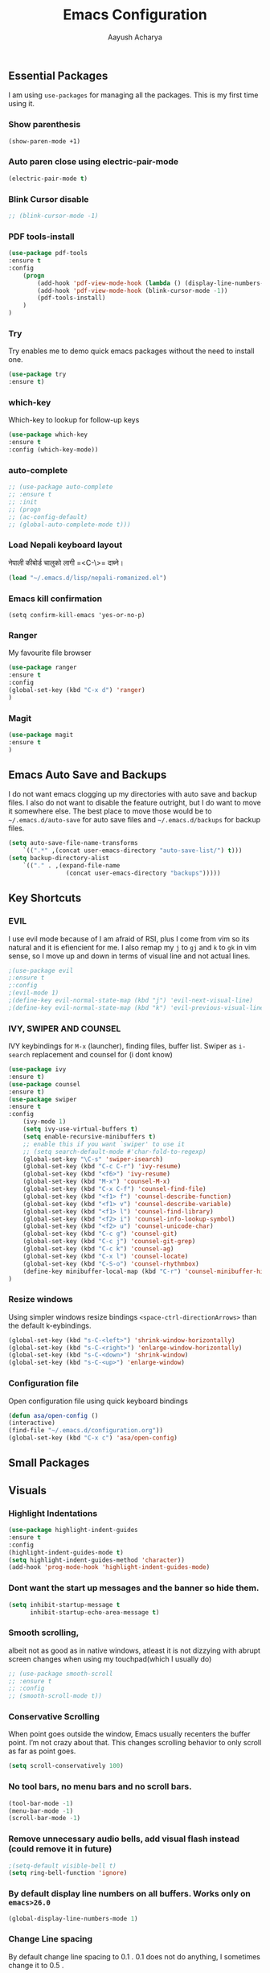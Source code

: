 #+TITLE: Emacs Configuration
#+AUTHOR: Aayush Acharya
#+STARTUP: indent hidestars
** Essential Packages
I am using =use-packages= for managing all the packages. This is my first time using it.
*** Show parenthesis
#+BEGIN_SRC emacs-lisp
(show-paren-mode +1)
#+END_SRC
*** Auto paren close using electric-pair-mode
#+BEGIN_SRC emacs-lisp
(electric-pair-mode t)
#+END_SRC
*** Blink Cursor disable
#+BEGIN_SRC emacs-lisp
;; (blink-cursor-mode -1)
#+END_SRC
*** PDF tools-install
#+BEGIN_SRC emacs-lisp
(use-package pdf-tools
:ensure t
:config
    (progn
        (add-hook 'pdf-view-mode-hook (lambda () (display-line-numbers-mode -1)))
        (add-hook 'pdf-view-mode-hook (blink-cursor-mode -1))
        (pdf-tools-install)
    )
)
#+END_SRC
*** Try
Try enables me to demo quick emacs packages without the need to install one.
#+BEGIN_SRC emacs-lisp
(use-package try
:ensure t)
#+END_SRC
*** which-key
Which-key to lookup for follow-up keys
#+BEGIN_SRC emacs-lisp
   (use-package which-key
   :ensure t
   :config (which-key-mode))
#+END_SRC
*** auto-complete
#+BEGIN_SRC emacs-lisp
  ;; (use-package auto-complete
  ;; :ensure t
  ;; :init
  ;; (progn
  ;; (ac-config-default)
  ;; (global-auto-complete-mode t)))
#+END_SRC
*** Load Nepali keyboard layout
नेपाली कीबोर्ड चालुको लागी ‍=<C-\>= दाब्ने।
#+BEGIN_SRC emacs-lisp
    (load "~/.emacs.d/lisp/nepali-romanized.el")
#+END_SRC
*** Emacs kill confirmation
#+BEGIN_SRC emacs-lisp :asd 
        (setq confirm-kill-emacs 'yes-or-no-p)
#+END_SRC
*** Ranger
My favourite file browser
#+BEGIN_SRC emacs-lisp
(use-package ranger
:ensure t
:config
(global-set-key (kbd "C-x d") 'ranger)
)
#+END_SRC
*** Magit
#+BEGIN_SRC emacs-lisp
(use-package magit
:ensure t
)
#+END_SRC
** Emacs Auto Save and Backups
I do not want emacs clogging up my directories with auto save and backup files. I also do not want to disable the feature outright, but I do want to move it somewhere else.
The best place to move those would be to =~/.emacs.d/auto-save= for auto save files and =~/.emacs.d/backups= for backup files.
#+BEGIN_SRC emacs-lisp
        (setq auto-save-file-name-transforms
            `((".*" ,(concat user-emacs-directory "auto-save-list/") t)))
        (setq backup-directory-alist
            `(("." . ,(expand-file-name
                        (concat user-emacs-directory "backups")))))
#+END_SRC
** Key Shortcuts
*** EVIL
I use evil mode because of I am afraid of RSI, plus I come from vim so its natural and it is efiencient for me.
I also remap my =j= to =gj= and =k= to =gk= in vim sense, so I move up and down in terms of visual line and not actual lines.
#+BEGIN_SRC emacs-lisp
        ;(use-package evil
        ;:ensure t
        ;:config
        ;(evil-mode 1)
        ;(define-key evil-normal-state-map (kbd "j") 'evil-next-visual-line)
        ;(define-key evil-normal-state-map (kbd "k") 'evil-previous-visual-line))
#+END_SRC
*** IVY, SWIPER AND COUNSEL
IVY keybindings for =M-x= (launcher), finding files, buffer list. Swiper as =i-search= replacement and counsel for (i dont know) 
#+BEGIN_SRC emacs-lisp
(use-package ivy
:ensure t)
(use-package counsel
:ensure t)
(use-package swiper
:ensure t
:config
    (ivy-mode 1)
    (setq ivy-use-virtual-buffers t)
    (setq enable-recursive-minibuffers t)
    ;; enable this if you want `swiper' to use it
    ;; (setq search-default-mode #'char-fold-to-regexp)
    (global-set-key "\C-s" 'swiper-isearch)
    (global-set-key (kbd "C-c C-r") 'ivy-resume)
    (global-set-key (kbd "<f6>") 'ivy-resume)
    (global-set-key (kbd "M-x") 'counsel-M-x)
    (global-set-key (kbd "C-x C-f") 'counsel-find-file)
    (global-set-key (kbd "<f1> f") 'counsel-describe-function)
    (global-set-key (kbd "<f1> v") 'counsel-describe-variable)
    (global-set-key (kbd "<f1> l") 'counsel-find-library)
    (global-set-key (kbd "<f2> i") 'counsel-info-lookup-symbol)
    (global-set-key (kbd "<f2> u") 'counsel-unicode-char)
    (global-set-key (kbd "C-c g") 'counsel-git)
    (global-set-key (kbd "C-c j") 'counsel-git-grep)
    (global-set-key (kbd "C-c k") 'counsel-ag)
    (global-set-key (kbd "C-x l") 'counsel-locate)
    (global-set-key (kbd "C-S-o") 'counsel-rhythmbox)
    (define-key minibuffer-local-map (kbd "C-r") 'counsel-minibuffer-history)
)
#+END_SRC
*** Resize windows
Using simpler windows resize bindings =<space-ctrl-directionArrows>= than the default k-eybindings.
#+BEGIN_SRC emacs-lisp
        (global-set-key (kbd "s-C-<left>") 'shrink-window-horizontally)
        (global-set-key (kbd "s-C-<right>") 'enlarge-window-horizontally)
        (global-set-key (kbd "s-C-<down>") 'shrink-window)
        (global-set-key (kbd "s-C-<up>") 'enlarge-window)
#+END_SRC

*** Configuration file
Open configuration file using quick keyboard bindings
#+BEGIN_SRC emacs-lisp
        (defun asa/open-config ()
        (interactive)
        (find-file "~/.emacs.d/configuration.org"))
        (global-set-key (kbd "C-x c") 'asa/open-config)
#+END_SRC
** Small Packages
** Visuals
*** Highlight Indentations
#+BEGIN_SRC emacs-lisp
(use-package highlight-indent-guides
:ensure t
:config
(highlight-indent-guides-mode t)
(setq highlight-indent-guides-method 'character))
(add-hook 'prog-mode-hook 'highlight-indent-guides-mode)
#+END_SRC
*** Dont want the start up messages and the banner so hide them.
#+BEGIN_SRC emacs-lisp
(setq inhibit-startup-message t
      inhibit-startup-echo-area-message t)
#+END_SRC
*** Smooth scrolling, 
albeit not as good as in native windows, atleast it is not dizzying with abrupt screen changes when using my touchpad(which I usually do)
#+BEGIN_SRC emacs-lisp
        ;; (use-package smooth-scroll
        ;; :ensure t
        ;; :config
        ;; (smooth-scroll-mode t))
#+END_SRC

*** Conservative Scrolling
When point goes outside the window, Emacs usually recenters the buffer point. I’m not crazy about that. This changes scrolling behavior to only scroll as far as point goes.
#+BEGIN_SRC emacs-lisp
        (setq scroll-conservatively 100)
#+END_SRC
*** No tool bars, no menu bars and no scroll bars.
#+BEGIN_SRC emacs-lisp
        (tool-bar-mode -1)
        (menu-bar-mode -1)
        (scroll-bar-mode -1)
#+END_SRC
*** Remove unnecessary audio bells, add visual flash instead (could remove it in future)
#+BEGIN_SRC emacs-lisp
        ;(setq-default visible-bell t)
        (setq ring-bell-function 'ignore)
#+END_SRC
*** By default display line numbers on all buffers. Works only on =emacs>26.0=
#+BEGIN_SRC emacs-lisp
        (global-display-line-numbers-mode 1)
#+END_SRC
*** Change Line spacing
By default change line spacing to 0.1 . 0.1 does not do anything, I sometimes change it to 0.5 .
#+BEGIN_SRC emacs-lisp
        (setq-default line-spacing 0.1)
#+END_SRC
*** Fonts
Commented breaks portability
#+BEGIN_SRC emacs-lisp
;(custom-set-faces
 ;'(default ((t (:family "Inconsolata" :slant normal :weight bold :height 140 :width normal))))
 ;)
#+END_SRC
*** Theme
Light theme (solarized-theme-light) and dark theme (solarized-theme-dark) according to time of the day (9 - 18 light and otherwise dark)
Functions for enabling light theme or dark theme or theme-according to the time of the day
#+BEGIN_SRC emacs-lisp
(defun asa/dark-theme()
    (interactive)
    (use-package atom-one-dark-theme
        :ensure t
        :config
        (disable-theme 'solarized-light)
        (load-theme 'atom-one-dark t)
    )
)
(defun asa/light-theme ()
    (interactive)
    (use-package solarized-theme
        :ensure t
        :config
        (disable-theme 'atom-dark-theme)
        (load-theme 'solarized-light t)
    )
)
(defun asa/time-theme () 
    (interactive)
    (if (and (< (string-to-number (format-time-string "%-H")) 22) (> (string-to-number (format-time-string "%-H")) 9))
        (asa/light-theme)
        (asa/dark-theme)
    )
)
#+END_SRC
Activate the following theme
#+BEGIN_SRC emacs-lisp
(asa/dark-theme)
#+END_SRC
*** Powerline
Better mode line (Commented breaks portability)
#+BEGIN_SRC emacs-lisp
;(use-package powerline-evil                ;;Install powerline-evil
    ;:ensure t)
;(use-package airline-themes
;:ensure t)
;(use-package powerline
    ;:ensure t
    ;:config 
    ;(airline-themes-set-modeline)
    ;(load-theme 'airline-dark t)
;)
#+END_SRC

** Helm
#+BEGIN_SRC emacs-lisp
;;	(helm-external-programs-associations '(("pdf" . "evince")))
#+END_SRC
** Web Mode
Web mode for php, blade and html files
#+BEGIN_SRC emacs-lisp
(use-package web-mode
:ensure t
:config
        (add-to-list 'auto-mode-alist '("\\.php\\'" . web-mode))
        (setq web-mode-engines-alist
            '(("php"    . "\\.phtml\\'")
            ("blade"  . "\\.blade\\.")
            ("html"   . "\\.html\\.")))
            (add-hook 'web-mode-hook ; or whatever the mode-hook is for your mode of choice
            (lambda ()
                (flymake-eslint-enable)))
)
#+END_SRC
** Org
[[https://zzamboni.org/post/beautifying-org-mode-in-emacs/][Copied from]]
*** Ox-koma-letter
#+BEGIN_SRC emacs-lisp
(add-to-list 'load-path "~/.emacs.d/lisp")
(eval-after-load 'ox '(require 'ox-koma-letter))
(eval-after-load 'ox-koma-letter
  '(progn
     (add-to-list 'org-latex-classes
                  '("my-letter"
                    "\\documentclass\{scrlttr2\}
     \\usepackage[english]{babel}
     \\setkomavar{frombank}{(1234)\\,567\\,890}
     \[DEFAULT-PACKAGES]
     \[PACKAGES]
     \[EXTRA]"))

     (setq org-koma-letter-default-class "my-letter")))

(eval-after-load 'ox-latex
  '(add-to-list 'org-latex-packages-alist '("AUTO" "babel" t) t))
#+END_SRC
*** Custom variables
#+BEGIN_SRC emacs-lisp
(custom-set-variables
     '(org-directory "~/Sync/orgfiles")
     '(org-default-notes-file (concat org-directory "/notes.org"))
     '(org-export-html-postamble nil)
     '(org-hide-leading-stars t)
     '(org-startup-indented t)
     '(org-confirm-babel-evaluate nil)
     '(org-src-fontify-natively t)
     )
#+END_SRC
*** Open pdf in evince (requires evince)
#+BEGIN_SRC emacs-lisp
(setq org-file-apps
      (append '(
               ("\\.pdf\\'". "evince %s")
               ) org-file-apps))
#+END_SRC
*** Org inline Images Size
#+BEGIN_SRC emacs-lisp
(setq org-image-actual-width nil)
#+END_SRC
*** Disable Line Number for org-mode
#+BEGIN_SRC emacs-lisp
(add-hook 'org-mode-hook (lambda () (display-line-numbers-mode -1)))
#+END_SRC
*** Change ... to arrows
#+BEGIN_SRC emacs-lisp
   (setq org-ellipsis "⤵")
#+END_SRC
*** Configure faces for Org headlines and lists
First, we ask org-mode to hide the emphasis markup (e.g. /.../ for italics, *...* for bold, etc.):
#+BEGIN_SRC emacs-lisp
    (setq org-hide-emphasis-markers t)
#+END_SRC

(Removed for now as breaks portability)
The org-bullets package replaces all headline markers with different Unicode bullets
#+BEGIN_SRC emacs-lisp
  ;; (use-package org-bullets
  ;; :config
  ;; (add-hook 'org-mode-hook (lambda () (org-bullets-mode 1))))
#+END_SRC
*** Use long lines and visual-line-mode
With =visual-line-mode= enabled, long lines will flow and adjust to the width of the window.
#+BEGIN_SRC emacs-lisp
            (add-hook 'org-mode-hook 'visual-line-mode)
#+END_SRC
** Projectile
(Commented for as it breaks portability)
#+BEGIN_SRC emacs-lisp
  ;; (use-package projectile
  ;; :config
  ;; (projectile-mode +1)
  ;; (define-key projectile-mode-map (kbd "s-p") 'projectile-command-map)
  ;; (define-key projectile-mode-map (kbd "C-c p") 'projectile-command-map))
#+END_SRC
** Flycheck
(Commented as it breaks portability)
#+BEGIN_SRC emacs-lisp
  ;; (use-package flycheck
  ;; :config
  ;; (add-hook 'after-init-hook #'global-flycheck-mode))
#+END_SRC
** AucTex
#+BEGIN_SRC emacs-lisp
        (setq TeX-parse-self t)
        (setq TeX-auto-save t)
        (setq TeX-PDF-mode t)
#+END_SRC
** Other Custom files
#+BEGIN_SRC emacs-lisp
        (setq custom-file "~/.emacs.d/custom.el")
        (load custom-file)
#+END_SRC
** Company Mode
*** Initialization
#+BEGIN_SRC emacs-lisp
(use-package company
:ensure t
:config
(add-hook 'after-init-hook 'global-company-mode)
(setq company-idle-delay 0)                       ;; Optional options
(setq comapny-minimum-prefix-length 3))
(with-eval-after-load 'company
    (define-key company-active-map (kbd "M-n" ) nil )
    (define-key company-active-map (kbd "M-p" ) nil )
    (define-key company-active-map (kbd "C-n" ) #'company-select-next)
    (define-key company-active-map (kbd "C-p" ) #'company-select-previous)
)
#+END_SRC
*** Irony for C++, C and Objective-C
#+BEGIN_SRC emacs-lisp
(use-package irony
:ensure t
:config
(add-hook 'c++-mode-hook 'irony-mode)
(add-hook 'c-mode-hook 'irony-mode)
(add-hook 'objc-mode-hook 'irony-mode)
(add-hook 'irony-mode-hook 'irony-cdb-autosetup-compile-options))

(use-package company-irony
:ensure t
:config
(eval-after-load 'company
  '(add-to-list 'company-backends 'company-irony))
)

(use-package company-irony-c-headers
:ensure t
:config 
(eval-after-load 'company
     '(add-to-list
       'company-backends '(company-irony-c-headers company-irony)))
)
#+END_SRC
** Javascript for Emacs
*** Setting up js2-mode
#+BEGIN_SRC emacs-lisp
(use-package js2-mode
:ensure t
:config
(add-to-list 'auto-mode-alist '("\\.js\\'" . js2-mode))
;; Better imenu
(add-hook 'js2-mode-hook #'js2-imenu-extras-mode))
#+END_SRC
*** js2-refactor and xref-js2
js2-refactor adds powerful refactorings based on the AST generated by js2-mode, and xref-js2 makes it easy to jump to function references or definitions. xref-js2 uses ag to perform searches, so you’ll need to install it as well.

#+BEGIN_SRC emacs-lisp
( use-package js2-refactor
:ensure t
:config
(add-hook 'js2-mode-hook #'js2-refactor-mode)
(js2r-add-keybindings-with-prefix "C-c C-r")
(define-key js2-mode-map (kbd "C-k") #'js2r-kill)
;; js-mode (which js2 is based on) binds "M-." which conflicts with xref, so
;; unbind it.
(define-key js-mode-map (kbd "M-.") nil)
(add-hook 'js2-mode-hook (lambda ()
  (add-hook 'xref-backend-functions #'xref-js2-xref-backend nil t))))
#+END_SRC
*** Using js2-refactor
js2-refactor is a JavaScript refactoring library for emacs. It provides a collection of refactoring functions leveraging the AST provided by js2-mode. Refactorings go from inlining/extracting variables to converting ternary operators to if statements. The README provides the full list of keybindings. One minor tweak that I really couldn’t live without is binding js2r-kill to C-k in JS buffers: 
=(define-key js2-mode-map (kbd "C-k") #'js2r-kill)=
This command is very similar to killing in paredit: It kills up to the end of the line, but always keeping the AST valid. Here’s a usage example of js2-refactor: renaming a function parameter and inlining a variable.
*** Using xref-js2
xref-js2 adds support for quickly jumping to function definitions or references to JavaScript projects in Emacs (>= 25.1). Instead of using a tag system, it relies on ag to query the codebase of a project.
- =M-.= Jump to definition
- =M-?= Jump to references
- =M-,= Pop back to where M-. was last invoked
*** Setting up Tern & company-mode for auto-completion
#+BEGIN_SRC emacs-lisp
  (use-package company-tern
  :ensure t
  :config
  (add-to-list 'company-backends 'company-tern)
  (add-hook 'js2-mode-hook (lambda ()
                             (tern-mode)))

  ;; Disable completion keybindings, as we use xref-js2 instead
  ;; (define-key tern-mode-keymap (kbd "M-.") nil)
  ;; (define-key tern-mode-keymap (kbd "M-,") nil)
)
#+END_SRC
